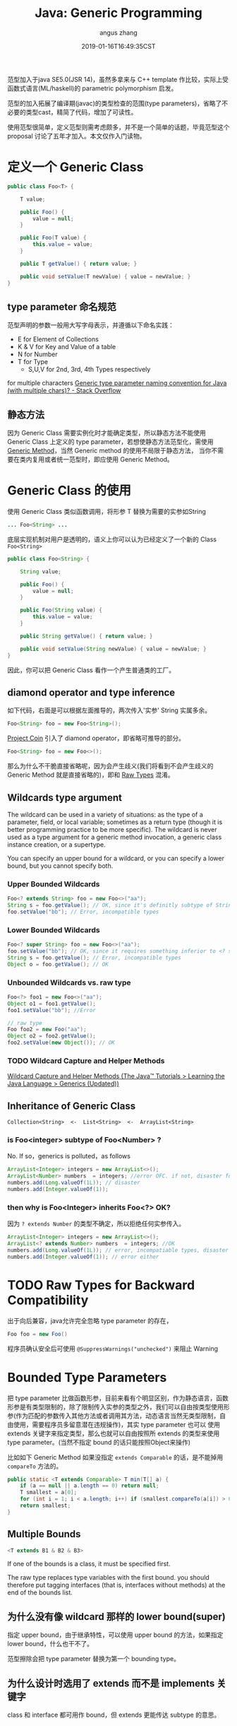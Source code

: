 #+TITLE: Java: Generic Programming
#+AUTHOR: angus zhang
#+DATE: 2019-01-16T16:49:35CST
#+TAGS: java generic pl

范型加入于java SE5.0(JSR 14)，虽然多拿来与 C++ template 作比较，实际上受函数式语言(ML/haskell)的 parametric polymorphism 启发。

范型的加入拓展了编译期(javac)的类型检查的范围(type parameters)，省略了不必要的类型cast，精简了代码，增加了可读性。

使用范型很简单，定义范型则需考虑颇多，并不是一个简单的话题，毕竟范型这个 proposal 讨论了五年才加入。本文仅作入门读物。

* 定义一个 Generic Class
#+BEGIN_SRC java
public class Foo<T> {

    T value;

    public Foo() {
        value = null;
    }

    public Foo(T value) {
        this.value = value;
    }

    public T getValue() { return value; }

    public void setValue(T newValue) { value = newValue; }
}
#+END_SRC

** type parameter 命名规范

范型声明的参数一般用大写字母表示，并遵循以下命名实践：
- E for Element of Collections
- K & V for Key and Value of a table
- N for Number
- T for Type
  - S,U,V for 2nd, 3rd, 4th Types respectively

for multiple characters [[https://stackoverflow.com/questions/2900881/generic-type-parameter-naming-convention-for-java-with-multiple-chars][Generic type parameter naming convention for Java (with multiple chars)? - Stack Overflow]]

** 静态方法

因为 Generic Class 需要实例化时才能确定类型，所以静态方法不能使用 Generic Class 上定义的 type
parameter，若想使静态方法范型化，需使用 [[file:/Users/nichijou/Documents/.blog/posts/19011616.org::*Generic Method][Generic Method]]，当然 Generic method 的使用不局限于静态方法，
当你不需要在类内复用或者统一范型时，即应使用 Generic Method。
* Generic Class 的使用

使用 Generic Class 类似函数调用，将形参 T 替换为需要的实参如String
#+BEGIN_SRC java
... Foo<String> ...
#+END_SRC

底层实现机制对用户是透明的，语义上你可以认为已经定义了一个新的 Class ~Foo<String>~
#+BEGIN_SRC java
public class Foo<String> {

    String value;

    public Foo() {
        value = null;
    }

    public Foo(String value) {
        this.value = value;
    }

    public String getValue() { return value; }

    public void setValue(String newValue) { value = newValue; }
}
#+END_SRC

因此，你可以把 Generic Class 看作一个产生普通类的工厂。

** diamond operator and type inference

如下代码，右面是可以根据左面推导的，两次传入'实参' String 实属多余。
#+BEGIN_SRC java
Foo<String> foo = new Foo<String>();
#+END_SRC

[[https://openjdk.java.net/projects/coin/][Project Coin]] 引入了 diamond operator，即省略可推导的部分。
#+BEGIN_SRC java
Foo<String> foo = new Foo<>();
#+END_SRC

那么为什么不干脆直接省略呢，因为会产生歧义(我们将看到不会产生歧义的 Generic Method 就是直接省略的)，即和 [[file:/Users/nichijou/Documents/.blog/posts/19011616.org::*Raw Types for Backward Compatibility][Raw Types]] 混淆。

** Wildcards type argument

The wildcard can be used in a variety of situations: as the type of a parameter, field, or local variable; sometimes as a return type (though it is better programming practice to be more specific). The wildcard is never used as a type argument for a generic method invocation, a generic class instance creation, or a supertype.

You can specify an upper bound for a wildcard, or you can specify a lower bound, but you cannot specify both.

*** Upper Bounded Wildcards

#+BEGIN_SRC java
Foo<? extends String> foo = new Foo<>("aa");
String s = foo.getValue(); // OK, since it's definitly subtype of String
foo.setValue("bb"); // Error, incompatible types
#+END_SRC

*** Lower Bounded Wildcards

#+BEGIN_SRC java
Foo<? super String> foo = new Foo<>("aa");
foo.setValue("bb"); // OK, since it requires something inferior to <? super String>, which is superior to String.
String s = foo.getValue(); // Error, incompatible types
Object o = foo.getValue(); // OK
#+END_SRC

*** Unbounded Wildcards vs. raw type

#+BEGIN_SRC java
Foo<?> foo1 = new Foo<>("aa");
Object o1 = foo1.getValue();
foo1.setValue("bb"); //Error

// raw type
Foo foo2 = new Foo("aa");
Object o2 = foo2.getValue();
foo2.setValue(new Object()); // OK
#+END_SRC

*** TODO Wildcard Capture and Helper Methods

[[https://docs.oracle.com/javase/tutorial/java/generics/capture.html][Wildcard Capture and Helper Methods (The Java™ Tutorials > Learning the Java Language > Generics (Updated))]]
** Inheritance of Generic Class

#+BEGIN_EXAMPLE
Collection<String>  <-  List<String>  <-  ArrayList<String>
#+END_EXAMPLE

*** is Foo<integer> subtype of Foo<Number> ?

No. If so，generics is polluted，as follows
#+BEGIN_SRC java
ArrayList<Integer> integers = new ArrayList<>();
ArrayList<Number> numbers  = integers; //error OFC. if not, disaster follows
numbers.add(Long.valueOf(1L)); // disaster
numbers.add(Integer.valueOf(1));
#+END_SRC

*** then why is Foo<Integer> inherits Foo<?> OK?

因为 ~? extends Number~ 的类型不确定，所以拒绝任何实参传入。
#+BEGIN_SRC java
ArrayList<Integer> integers = new ArrayList<>();
ArrayList<? extends Number> numbers  = integers; //OK
numbers.add(Long.valueOf(1L)); // error, incompatiable types, disaster prevented
numbers.add(Integer.valueOf(1)); // error either
#+END_SRC
* TODO Raw Types for Backward Compatibility

出于向后兼容，java允许完全忽略 type parameter 的存在，
#+BEGIN_SRC java
Foo foo = new Foo()
#+END_SRC

程序员确认安全后可使用 ~@SuppressWarnings("unchecked")~ 来阻止 Warning
* Bounded Type Parameters

把 type parameter 比做函数形参，目前来看有个明显区别，作为静态语言，函数形参是有类型限制的，除了限制传入实参的类型之外，我们可以自由按类型使用形参(作为匹配的参数传入其他方法或者调用其方法，动态语言当然无类型限制，自由使用，需要程序员多留意潜在违规操作)，其实 type parameter 也可以 使用 extends 关键字来指定类型，那么也就可以自由按照所 extends 的类型来使用 type parameter。(当然不指定 bound 的话只能按照Object来操作)

比如如下 Generic Method 如果没指定 ~extends Comparable~ 的话，是不能掉用 ~compareTo~ 方法的。
#+BEGIN_SRC java
public static <T extends Comparable> T min(T[] a) {
    if (a == null || a.length == 0) return null;
    T smallest = a[0];
    for (int i = 1; i < a.length; i++) if (smallest.compareTo(a[i]) > 0) smallest = a[i];
    return smallest;
}
#+END_SRC

** Multiple Bounds

#+BEGIN_SRC java
<T extends B1 & B2 & B3>
#+END_SRC

If one of the bounds is a class, it must be specified first.

The raw type replaces type variables with the first bound. you should therefore put tagging
interfaces (that is, interfaces without methods) at the end of the bounds list.

** 为什么没有像 wildcard 那样的 lower bound(super)

指定 upper bound，由于继承特性，可以使用 upper bound 的方法，如果指定 lower bound，什么也干不了。

范型擦除会把 type parameter 替换为第一个 bounding type。

** 为什么设计时选用了 extends 而不是 implements 关键字

class 和 interface 都可用作 bound，但 extends 更能传达 subtype 的意思。
* Type Erasure

Java 出于字节码向后兼容性原因，采用 Type Erasure 实现范型。完全是在编译期实现，不需运行期开销。

类型擦除包含以下行为：
- 替换所有的 type parameters 为其第一个 bound 或者 Object
- 在需要的地方插入类型 cast
- 生成 bridge method

因java范型只存在于编码期，以下反射代码不受泛型限制。
#+BEGIN_SRC java
ArrayList<Integer> list = new ArrayList<>();
list.add(111);
list.add(222);

Class clazz =  Class.forName("java.util.ArrayList");
Method m = clazz.getMethod("add", Object.class);
m.invoke(list, "ABC");

System.out.println(list);
#+END_SRC

** 类型擦除的多态困境与 Bridge Methods

比如我们本意 override Generic Class 的方法 setValue，
#+BEGIN_SRC java
class SubFoo extends Foo<String> {

    public SubFoo(String value ) {
        super(value);
    }

    public void setValue(String value) { this.value = "<SubFoo::setValue>" + value;}
}
#+END_SRC

我们尝试调用该方法，
#+BEGIN_SRC java
SubFoo sub = new SubFoo("aa");
Foo<String> foo = sub;
foo.setValue("bb");
System.out.println(foo.getValue()); //<SubFoo::setValue>bb
#+END_SRC

多态正确工作，但是了解了范型擦除你应该有个疑问，我们看擦除后的Foo是什么样子。
#+BEGIN_SRC java
public class Foo {
    ...
    public void setValue(Object newValue) {
        value = newValue;
    }
    ...
}
#+END_SRC

我们知道 override 需要方法签名(方法名 + 参数)一致，而所以 ~SubFoo::setValue(String)~ 并没有 override ~Foo::setValue(Object)~ ，所以
#+BEGIN_SRC java
foo.setValue("bb");
#+END_SRC

实际调用的是继承而来的 ~SubFoo::setValue(Object)~ ，那为何看结果 ~SubFoo::setValue(String)~ 被正确调用了呢，我们在看编译后的 SubFoo
#+BEGIN_SRC java
class SubFoo extends Foo {

    public void setValue(String value) {
        this.value = (new StringBuilder()).append("<SubFoo::setValue>").append(value).toString();
    }

    public volatile void setValue(Object obj) {
        setValue((String)obj); //!!!!!!!!!!
    }
}
#+END_SRC

看强调部分，原来 javac 已经帮忙 override ~Foo::setValue(Object)~ 并正确 delegate 到 ~SubFoo::setValue(String)~ 。这即所谓的的 bridge method。

语义上我们可以把 ~Foo<String>~ 看作一个新生成的类，依赖于这种底层的周到服务。
** Method Overloading

因类型擦除，不可指望依靠 type parameter 不同作方法 overloading
#+BEGIN_SRC java
class Demo<T, S> {
    void doSth(T t) {}
    // Confliction
    void doSth(S s) {}
}
#+END_SRC
* Generic Method

也可以只在某个方法上面使用范型，参数声明在返回参数前。
#+BEGIN_SRC java
class ArrayAlg {
    public static <T> T getMiddle(T...a) {
        return a[a.length / 2];
    }
}
#+END_SRC

使用:
#+BEGIN_SRC java
String middle = ArrayAlg.<String>getMiddle("John", "Q.", "Public");
#+END_SRC

因为以上范型类型可以从传入参数推断出来，所以可以省略范型实参即 ~<String>~
#+BEGIN_SRC java
String middle = ArrayAlg.getMiddle("John", "Q.", "Public");
#+END_SRC

当然范型推断也有翻车的时候
#+BEGIN_SRC java
double middle = ArrayAlg.getMiddle(3.14, 1729, 0);
#+END_SRC

因传入的参数类型不同，javac会试图找到它们共同的 supertype，即 Number & Comparable<...>，对应的返回值不能用 double 接收。

** generic constructor and generic class

class 上和 constructor 上分别定义 Type parameter 时，new 的时候都要提供类型哦。可能这也是为什么 Generic Class 和 Generic Method 使用时提供类型要求的位置不一样的原因吧。
#+BEGIN_SRC java
class MyClass<X> {
    <T> MyClass(T t) {}
}

// usage
new [<String>]MyClass<Integer>(""); // <string> could be inferenced and thus omitted
#+END_SRC
* ref

1. [[https://docs.oracle.com/javase/tutorial/java/generics/index.html][Lesson: Generics (Updated) (The Java™ Tutorials > Learning the Java Language)]]
2. /core java 10th/
3. [[https://www.zhihu.com/question/28665443/answer/118148143][Java不能实现真正泛型的原因？ - 知乎]]
